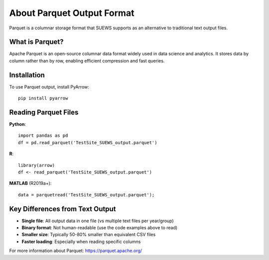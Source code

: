 .. _parquet_note:

About Parquet Output Format
===========================

Parquet is a columnar storage format that SUEWS supports as an alternative to traditional text output files.

What is Parquet?
----------------

Apache Parquet is an open-source columnar data format widely used in data science and analytics. It stores data by column rather than by row, enabling efficient compression and fast queries.

Installation
------------

To use Parquet output, install PyArrow::

   pip install pyarrow

Reading Parquet Files
---------------------

**Python**::

   import pandas as pd
   df = pd.read_parquet('TestSite_SUEWS_output.parquet')

**R**::

   library(arrow)
   df <- read_parquet('TestSite_SUEWS_output.parquet')

**MATLAB** (R2019a+)::

   data = parquetread('TestSite_SUEWS_output.parquet');

Key Differences from Text Output
---------------------------------

- **Single file**: All output data in one file (vs multiple text files per year/group)
- **Binary format**: Not human-readable (use the code examples above to read)
- **Smaller size**: Typically 50-80% smaller than equivalent CSV files
- **Faster loading**: Especially when reading specific columns

For more information about Parquet: https://parquet.apache.org/